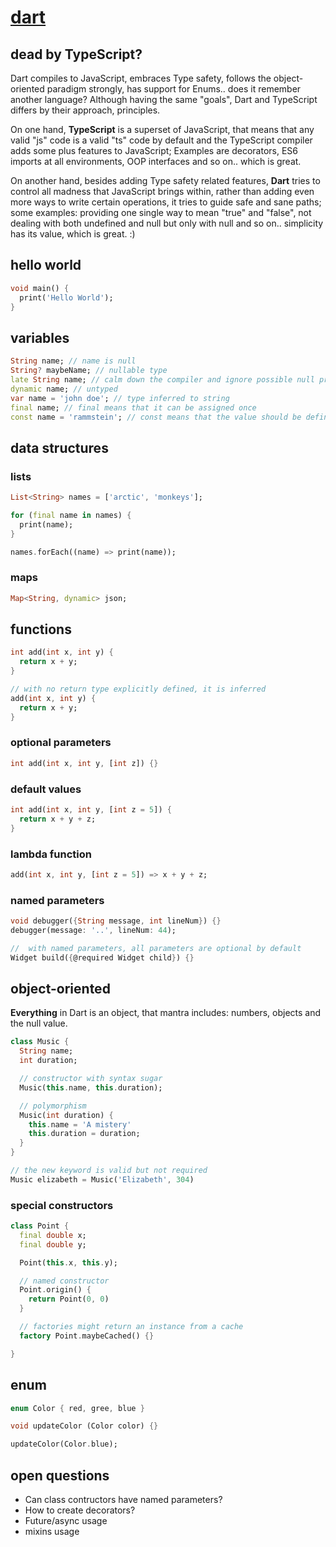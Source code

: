 #+page_title: dart notes
#+description: dart snippets and notes

* [[https://dart.dev/language][dart]]

** dead by TypeScript?

Dart compiles to JavaScript, embraces Type safety, follows the object-oriented paradigm strongly, has support for Enums.. does it remember another language? Although having the same "goals", Dart and TypeScript differs by their approach, principles.

On one hand, *TypeScript* is a superset of JavaScript, that means that any valid "js" code is a valid "ts" code by default and the TypeScript compiler adds some plus features to JavaScript; Examples are decorators, ES6 imports at all environments, OOP interfaces and so on.. which is great.

On another hand, besides adding Type safety related features, *Dart* tries to control all madness that JavaScript brings within, rather than adding even more ways to write certain operations, it tries to guide safe and sane paths; some examples: providing one single way to mean "true" and "false", not dealing with both undefined and null but only with null and so on.. simplicity has its value, which is great. :)

** hello world

#+begin_src dart
  void main() {
    print('Hello World');
  }
#+end_src

** variables

#+begin_src dart
  String name; // name is null
  String? maybeName; // nullable type
  late String name; // calm down the compiler and ignore possible null problems
  dynamic name; // untyped
  var name = 'john doe'; // type inferred to string
  final name; // final means that it can be assigned once
  const name = 'rammstein'; // const means that the value should be defined at compile-time, it is a performant choice
#+end_src

** data structures

*** lists

#+begin_src dart
  List<String> names = ['arctic', 'monkeys'];

  for (final name in names) {
    print(name);
  }

  names.forEach((name) => print(name));
#+end_src

*** maps

#+begin_src dart
  Map<String, dynamic> json;
#+end_src

** functions

#+begin_src dart
  int add(int x, int y) {
    return x + y;
  }

  // with no return type explicitly defined, it is inferred
  add(int x, int y) {
    return x + y;
  }
#+end_src

*** optional parameters

#+begin_src dart
  int add(int x, int y, [int z]) {}
#+end_src

*** default values

#+begin_src dart
  int add(int x, int y, [int z = 5]) {
    return x + y + z;
  }
#+end_src

*** lambda function

#+begin_src dart
  add(int x, int y, [int z = 5]) => x + y + z;
#+end_src

*** named parameters

#+begin_src dart
  void debugger({String message, int lineNum}) {}
  debugger(message: '..', lineNum: 44);

  //  with named parameters, all parameters are optional by default
  Widget build({@required Widget child}) {}
#+end_src

** object-oriented

*Everything* in Dart is an object, that mantra includes: numbers, objects and the null value.

#+begin_src dart
  class Music {
    String name;
    int duration;

    // constructor with syntax sugar
    Music(this.name, this.duration);

    // polymorphism
    Music(int duration) {
      this.name = 'A mistery'
      this.duration = duration;
    }
  }

  // the new keyword is valid but not required
  Music elizabeth = Music('Elizabeth', 304)
#+end_src

*** special constructors

#+begin_src dart
  class Point {
    final double x;
    final double y;

    Point(this.x, this.y);

    // named constructor
    Point.origin() {
      return Point(0, 0)
    }

    // factories might return an instance from a cache
    factory Point.maybeCached() {}

  }
#+end_src

** enum

#+begin_src dart
  enum Color { red, gree, blue }

  void updateColor (Color color) {}

  updateColor(Color.blue);
#+end_src

** open questions

- Can class contructors have named parameters?
- How to create decorators?
- Future/async usage
- mixins usage
